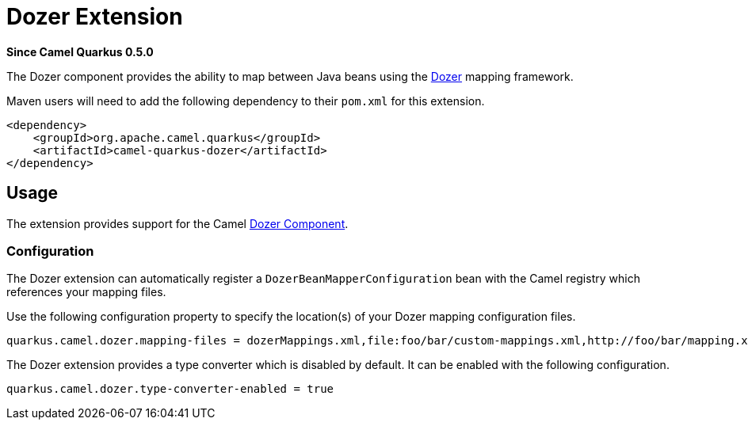 [[dozer]]
= Dozer Extension

*Since Camel Quarkus 0.5.0*

The Dozer component provides the ability to map between Java beans using the http://camel.apache.org/dozer-type-conversion.html[Dozer] mapping framework.

Maven users will need to add the following dependency to their `pom.xml` for this extension.

[source,xml]
------------------------------------------------------------
<dependency>
    <groupId>org.apache.camel.quarkus</groupId>
    <artifactId>camel-quarkus-dozer</artifactId>
</dependency>
------------------------------------------------------------

== Usage

The extension provides support for the Camel https://camel.apache.org/components/latest/dozer-component.html[Dozer Component].

=== Configuration

The Dozer extension can automatically register a `DozerBeanMapperConfiguration` bean with the Camel registry which references your mapping files.

Use the following configuration property to specify the location(s) of your Dozer mapping configuration files.

[source,properties]
----
quarkus.camel.dozer.mapping-files = dozerMappings.xml,file:foo/bar/custom-mappings.xml,http://foo/bar/mapping.xml
----

The Dozer extension provides a type converter which is disabled by default. It can be enabled with the following configuration.

[source,properties]
----
quarkus.camel.dozer.type-converter-enabled = true
----
